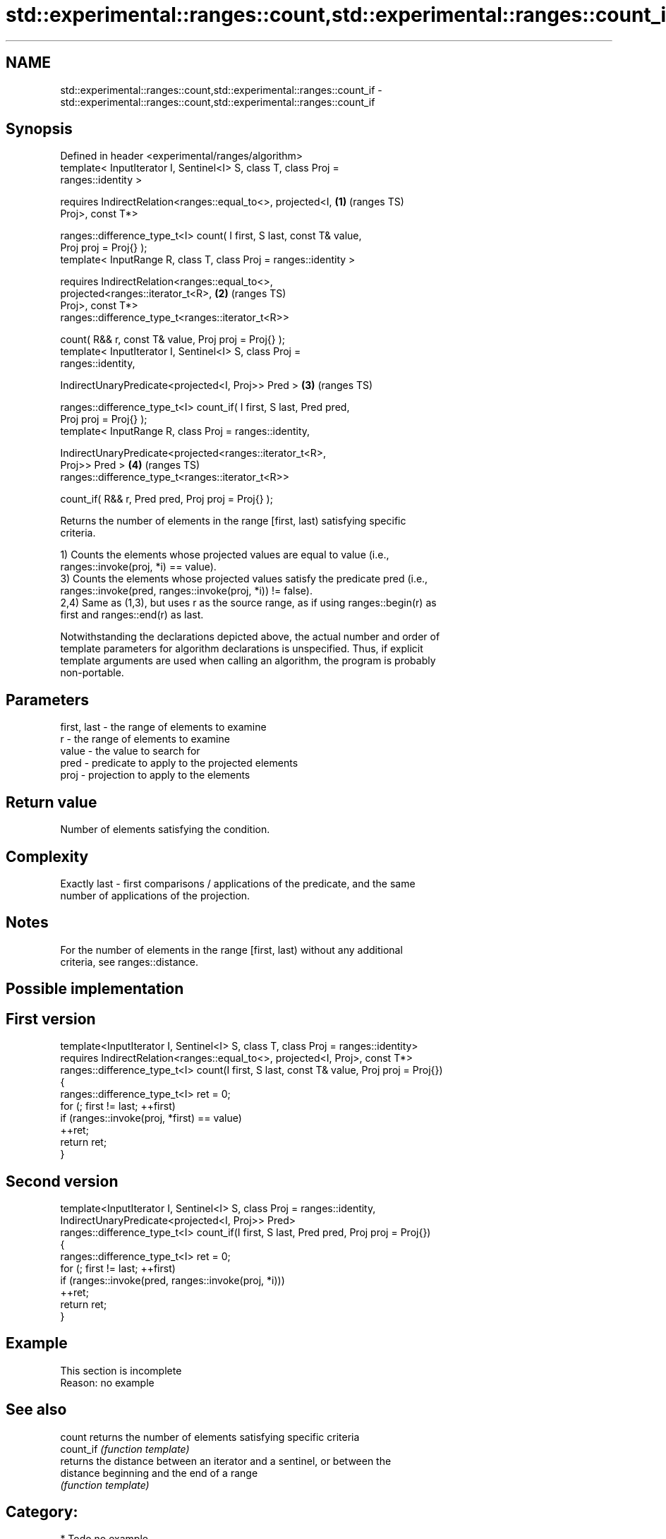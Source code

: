 .TH std::experimental::ranges::count,std::experimental::ranges::count_if 3 "2024.06.10" "http://cppreference.com" "C++ Standard Libary"
.SH NAME
std::experimental::ranges::count,std::experimental::ranges::count_if \- std::experimental::ranges::count,std::experimental::ranges::count_if

.SH Synopsis
   Defined in header <experimental/ranges/algorithm>
   template< InputIterator I, Sentinel<I> S, class T, class Proj =
   ranges::identity >

       requires IndirectRelation<ranges::equal_to<>, projected<I,       \fB(1)\fP (ranges TS)
   Proj>, const T*>

   ranges::difference_type_t<I> count( I first, S last, const T& value,
   Proj proj = Proj{} );
   template< InputRange R, class T, class Proj = ranges::identity >

       requires IndirectRelation<ranges::equal_to<>,
                                 projected<ranges::iterator_t<R>,       \fB(2)\fP (ranges TS)
   Proj>, const T*>
   ranges::difference_type_t<ranges::iterator_t<R>>

       count( R&& r, const T& value, Proj proj = Proj{} );
   template< InputIterator I, Sentinel<I> S, class Proj =
   ranges::identity,

             IndirectUnaryPredicate<projected<I, Proj>> Pred >          \fB(3)\fP (ranges TS)

   ranges::difference_type_t<I> count_if( I first, S last, Pred pred,
   Proj proj = Proj{} );
   template< InputRange R, class Proj = ranges::identity,

             IndirectUnaryPredicate<projected<ranges::iterator_t<R>,
   Proj>> Pred >                                                        \fB(4)\fP (ranges TS)
   ranges::difference_type_t<ranges::iterator_t<R>>

       count_if( R&& r, Pred pred, Proj proj = Proj{} );

   Returns the number of elements in the range [first, last) satisfying specific
   criteria.

   1) Counts the elements whose projected values are equal to value (i.e.,
   ranges::invoke(proj, *i) == value).
   3) Counts the elements whose projected values satisfy the predicate pred (i.e.,
   ranges::invoke(pred, ranges::invoke(proj, *i)) != false).
   2,4) Same as (1,3), but uses r as the source range, as if using ranges::begin(r) as
   first and ranges::end(r) as last.

   Notwithstanding the declarations depicted above, the actual number and order of
   template parameters for algorithm declarations is unspecified. Thus, if explicit
   template arguments are used when calling an algorithm, the program is probably
   non-portable.

.SH Parameters

   first, last - the range of elements to examine
   r           - the range of elements to examine
   value       - the value to search for
   pred        - predicate to apply to the projected elements
   proj        - projection to apply to the elements

.SH Return value

   Number of elements satisfying the condition.

.SH Complexity

   Exactly last - first comparisons / applications of the predicate, and the same
   number of applications of the projection.

.SH Notes

   For the number of elements in the range [first, last) without any additional
   criteria, see ranges::distance.

.SH Possible implementation

.SH First version
   template<InputIterator I, Sentinel<I> S, class T, class Proj = ranges::identity>
       requires IndirectRelation<ranges::equal_to<>, projected<I, Proj>, const T*>
   ranges::difference_type_t<I> count(I first, S last, const T& value, Proj proj = Proj{})
   {
       ranges::difference_type_t<I> ret = 0;
       for (; first != last; ++first)
           if (ranges::invoke(proj, *first) == value)
               ++ret;
       return ret;
   }
.SH Second version
   template<InputIterator I, Sentinel<I> S, class Proj = ranges::identity,
            IndirectUnaryPredicate<projected<I, Proj>> Pred>
   ranges::difference_type_t<I> count_if(I first, S last, Pred pred, Proj proj = Proj{})
   {
       ranges::difference_type_t<I> ret = 0;
       for (; first != last; ++first)
           if (ranges::invoke(pred, ranges::invoke(proj, *i)))
               ++ret;
       return ret;
   }

.SH Example

    This section is incomplete
    Reason: no example

.SH See also

   count    returns the number of elements satisfying specific criteria
   count_if \fI(function template)\fP
            returns the distance between an iterator and a sentinel, or between the
   distance beginning and the end of a range
            \fI(function template)\fP

.SH Category:
     * Todo no example

